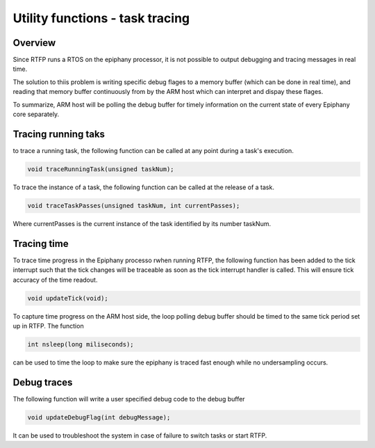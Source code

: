 #################################
Utility functions - task tracing
#################################

Overview
----------------------

Since RTFP runs a RTOS on the epiphany processor, it is not possible to output debugging and tracing messages in real time. 

The solution to thiis problem is writing specific debug flages to a memory buffer (which can be done in real time), and reading that memory buffer continuously from by the ARM host which can interpret and dispay these flages. 

To summarize, ARM host will be polling the debug buffer for timely information on the current state of every Epiphany core separately. 


Tracing running taks
----------------------

to trace a running task, the following function can be called at any point during a task's execution. 

.. code-block:: CPP

   	void traceRunningTask(unsigned taskNum);

To trace the instance of a task, the following function can be called at the release of a task. 

.. code-block:: CPP

   	void traceTaskPasses(unsigned taskNum, int currentPasses);

Where currentPasses is the current instance of the task identified by its number taskNum.

Tracing time
----------------------

To trace time progress in the Epiphany processo rwhen running RTFP, the following function has been added to the tick interrupt such that the tick changes will be traceable as soon as the tick interrupt handler is called. This will ensure tick accuracy of the time readout. 

.. code-block:: CPP

   	void updateTick(void);

To capture time progress on the ARM host side, the loop polling debug buffer should be timed to the same tick period set up in RTFP. The function 

.. code-block:: C

	int nsleep(long miliseconds);

can be used to time the loop to make sure the epiphany is traced fast enough while no undersampling occurs. 

Debug traces
----------------------

The following function will write a user specified debug code to the debug buffer

.. code-block:: CPP

	void updateDebugFlag(int debugMessage);

It can be used to troubleshoot the system in case of failure to switch tasks or start RTFP. 



